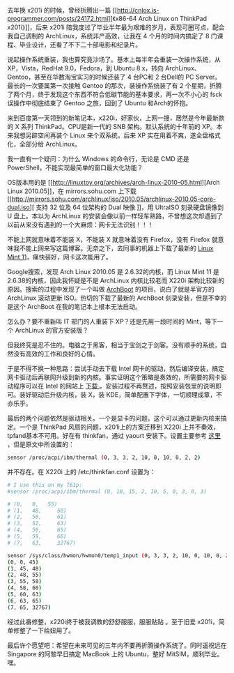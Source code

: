 去年换 x201i 的时候，曾经折腾出一篇 [[http://cnlox.is-programmer.com/posts/24172.html][《x86-64
Arch Linux on ThinkPad
x201i》]]，后来 x201i 陪我度过了毕业半年最为艰难的岁月，表现可圈可点，配合我自己调制的 ArchLinux，系统非产高效，让我在 4 个月的时间内搞定了 8 门课程、毕业设计，还看了不下二十部电影和纪录片。

说起操作系统重装，我也算究竟沙场了。基本上每半年会重装一次操作系统，从 XP，Vista，RedHat
9.0，Fedora，到 Ubuntu
8.x，转向 ArchLinux、Gentoo，甚至在华数淘宝实习的时候还装了 4 台PC和 2 台Dell的 PC
Server。最长的一次要属第一次接触 Gentoo 的那次，装操作系统装了有 2 个星期，折腾了两个月，终于发现这个东西不符合低碳节能的基本要求，再一次不小心的 fsck 误操作中彻底结束了 Gentoo 之旅，回到了 Ubuntu 和Arch的怀抱。

来到百度第一天领到的新笔记本，x220i，好家伙，上网一搜，居然是今年最新款的 X 系列 ThinkPad。CPU是新一代的 SNB 架构。默认系统的十年前的 XP。本来我想另辟空间再装个 Linux 来个双系统，后来 XP 实在用着不爽，遂全盘格式化，全部分给 ArchLinux。

我一直有一个疑问：为什么 Windows 的命令行，无论是 CMD 还是 PowerShell，不能实现最简单的窗口最大化功能？

OS版本用的是 [[http://linuxtoy.org/archives/arch-linux-2010-05.html][Arch
Linux
2010.05]]，在  mirrors.sohu.com 上下载  [[http://mirrors.sohu.com/archlinux/iso/2010.05/archlinux-2010.05-core-dual.iso][ 支持 
32  位及  64  位架构的  Dual
 映像 ]]，用 UltraISO 刻录硬盘镜像到 U 盘上。本以为 ArchLinux 的安装会像以前一样轻车熟路，不曾想这次却遇到了以前从来没有遇到的一个大麻烦：网卡无法识别！！！

不能上网就意味着不能装 X，不能装 X 就意味着没有 Firefox，没有 Firefox 就意味我不能上网来写这篇博客。无奈之下，去同事的机器上下载了最新的 [[http://blog.linuxmint.com/?p=1760][Linux
Mint 11]]，痛快装好，网卡这次能用了。

Google搜索，发现  Arch Linux 2010.05 是 2.6.32的内核，而 Linux Mint
11 是 2.6.38的内核，因此我怀疑是不是 ArchLinux 内核比较老而 X220i 架构比较新的原因。搜索的过程中发现了一个叫做  [[http://wiki.archlinux.org/index.php/Archboot][ArchBoot]] 的项目，说白了就是半官方的 ArchLinux 滚动更新 ISO。热切的下载了最新的 ArchBoot 刻录安装，但是不幸的是这个 ArchBoot 在我的笔记本上根本无法启动。

怎么办？要不重新叫 IT 部门的人重装下 XP？还是先用一段时间的 Mint，等下一个 ArchLinux 的官方安装版？

但我终究是忍不住的。电脑之于黑客，相当于宝剑之于剑客。没有顺手的系统，自然没有高效的工作和良好的心情。

于是不得不换一种思路：尝试手动去下载 Intel 网卡的驱动，然后编译安装，搞定网卡驱动后再联网升级到新的内核。事实证明这个策略是奏效的，所需要的网卡驱动程序可以在 Intel 的网站上  [[http://downloadcenter.intel.com/Detail_Desc.aspx?DwnldID=9180][ 下载 ]]。安装过程不再赘述，按照安装包里的说明即可。装好驱动后升级内核，装 X，装 KDE，简单配置下字体，一切顺理成章，不亦乐乎。

最后的两个问题依然是驱动相关。一个是显卡的问题，这个可以通过更新内核来搞定。一个是 ThinkPad 风扇的问题，x201i上的方案迁移到 X220i 上并不奏效，tpfand基本不可用。好在有 thinkfan，通过 yaourt 安装下。设置主要参考  [[http://apps.hi.baidu.com/share/detail/39726097][ 这里 ]]，但是原文中所设置的：

#+BEGIN_SRC sh
    sensor /proc/acpi/ibm/thermal (0, 3, 3, 2, 10, 0, 10, 0, 2, 2)
#+END_SRC

并不存在。在 X220i 上的  /etc/thinkfan.conf 设置为：

#+BEGIN_SRC sh
    # I use this on my T61p:                                                                                                                             
    #sensor /proc/acpi/ibm/thermal (0, 10, 15, 2, 10, 5, 0, 3, 0, 3)                                                                                     
                                                                                                                                                         
    # (0,   0,   55)                                                                                                                                  
    # (1,   48,     60)                                                                                                                                  
    # (2,   50,     61)                                                                                                                                  
    # (3,   52,     63)                                                                                                                                  
    # (4,   56,     65)                                                                                                                                  
    # (5,   59,     66)                                                                                                                                  
    # (7,   63,     32767)                                                                                                                               
                                                                                                                                                         
    sensor /sys/class/hwmon/hwmon0/temp1_input (0, 3, 3, 2, 10, 0, 10, 0, 2, 2)                                                                          
    (0, 0, 45)                                                                                                                                           
    (1, 45, 48)                                                                                                                                          
    (2, 48, 55)                                                                                                                                          
    (3, 55, 58)                                                                                                                                          
    (4, 58, 60)                                                                                                                                          
    (5, 60, 63)                                                                                                                                          
    (6, 63, 65)                                                                                                                                          
    (7, 65, 32767)            
#+END_SRC

经过此番修整，x220i终于被我调教的舒舒服服，服服贴贴 [[/images/smiley/chito/shades_smile.gif]]。至于旧爱 x201i，简单修整了一下给妞用了。

最后许个愿望吧：希望在未来可见的三年内不要再折腾操作系统了。同时遥祝远在 Singapore 的阿黎早日搞定 MacBook 上的 Ubuntu，整好 MitSIM，顺利毕业。嘿。

 
